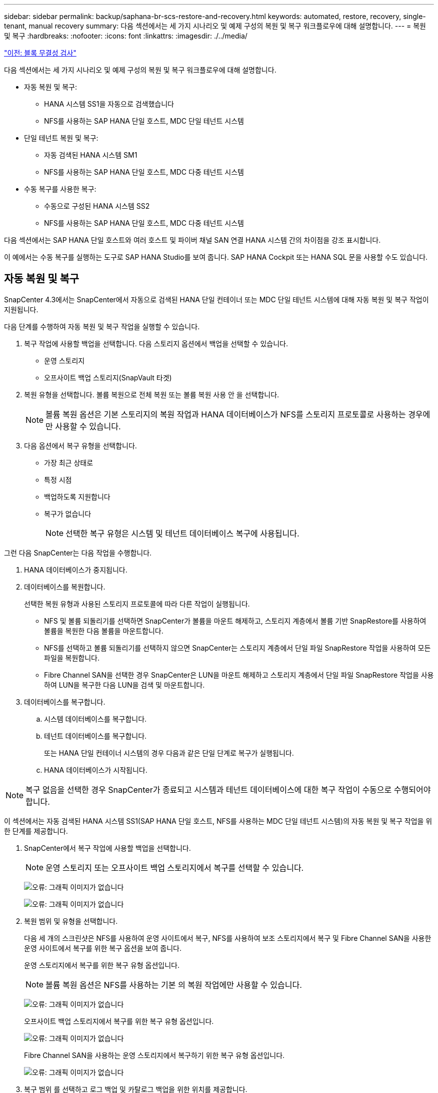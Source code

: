 ---
sidebar: sidebar 
permalink: backup/saphana-br-scs-restore-and-recovery.html 
keywords: automated, restore, recovery, single-tenant, manual recovery 
summary: 다음 섹션에서는 세 가지 시나리오 및 예제 구성의 복원 및 복구 워크플로우에 대해 설명합니다. 
---
= 복원 및 복구
:hardbreaks:
:nofooter: 
:icons: font
:linkattrs: 
:imagesdir: ./../media/


link:saphana-br-scs-block-integrity-check.html["이전: 블록 무결성 검사"]

다음 섹션에서는 세 가지 시나리오 및 예제 구성의 복원 및 복구 워크플로우에 대해 설명합니다.

* 자동 복원 및 복구:
+
** HANA 시스템 SS1을 자동으로 검색했습니다
** NFS를 사용하는 SAP HANA 단일 호스트, MDC 단일 테넌트 시스템


* 단일 테넌트 복원 및 복구:
+
** 자동 검색된 HANA 시스템 SM1
** NFS를 사용하는 SAP HANA 단일 호스트, MDC 다중 테넌트 시스템


* 수동 복구를 사용한 복구:
+
** 수동으로 구성된 HANA 시스템 SS2
** NFS를 사용하는 SAP HANA 단일 호스트, MDC 다중 테넌트 시스템




다음 섹션에서는 SAP HANA 단일 호스트와 여러 호스트 및 파이버 채널 SAN 연결 HANA 시스템 간의 차이점을 강조 표시합니다.

이 예에서는 수동 복구를 실행하는 도구로 SAP HANA Studio를 보여 줍니다. SAP HANA Cockpit 또는 HANA SQL 문을 사용할 수도 있습니다.



== 자동 복원 및 복구

SnapCenter 4.3에서는 SnapCenter에서 자동으로 검색된 HANA 단일 컨테이너 또는 MDC 단일 테넌트 시스템에 대해 자동 복원 및 복구 작업이 지원됩니다.

다음 단계를 수행하여 자동 복원 및 복구 작업을 실행할 수 있습니다.

. 복구 작업에 사용할 백업을 선택합니다. 다음 스토리지 옵션에서 백업을 선택할 수 있습니다.
+
** 운영 스토리지
** 오프사이트 백업 스토리지(SnapVault 타겟)


. 복원 유형을 선택합니다. 볼륨 복원으로 전체 복원 또는 볼륨 복원 사용 안 을 선택합니다.
+

NOTE: 볼륨 복원 옵션은 기본 스토리지의 복원 작업과 HANA 데이터베이스가 NFS를 스토리지 프로토콜로 사용하는 경우에만 사용할 수 있습니다.

. 다음 옵션에서 복구 유형을 선택합니다.
+
** 가장 최근 상태로
** 특정 시점
** 백업하도록 지원합니다
** 복구가 없습니다
+

NOTE: 선택한 복구 유형은 시스템 및 테넌트 데이터베이스 복구에 사용됩니다.





그런 다음 SnapCenter는 다음 작업을 수행합니다.

. HANA 데이터베이스가 중지됩니다.
. 데이터베이스를 복원합니다.
+
선택한 복원 유형과 사용된 스토리지 프로토콜에 따라 다른 작업이 실행됩니다.

+
** NFS 및 볼륨 되돌리기를 선택하면 SnapCenter가 볼륨을 마운트 해제하고, 스토리지 계층에서 볼륨 기반 SnapRestore를 사용하여 볼륨을 복원한 다음 볼륨을 마운트합니다.
** NFS를 선택하고 볼륨 되돌리기를 선택하지 않으면 SnapCenter는 스토리지 계층에서 단일 파일 SnapRestore 작업을 사용하여 모든 파일을 복원합니다.
** Fibre Channel SAN을 선택한 경우 SnapCenter은 LUN을 마운트 해제하고 스토리지 계층에서 단일 파일 SnapRestore 작업을 사용하여 LUN을 복구한 다음 LUN을 검색 및 마운트합니다.


. 데이터베이스를 복구합니다.
+
.. 시스템 데이터베이스를 복구합니다.
.. 테넌트 데이터베이스를 복구합니다.
+
또는 HANA 단일 컨테이너 시스템의 경우 다음과 같은 단일 단계로 복구가 실행됩니다.

.. HANA 데이터베이스가 시작됩니다.





NOTE: 복구 없음을 선택한 경우 SnapCenter가 종료되고 시스템과 테넌트 데이터베이스에 대한 복구 작업이 수동으로 수행되어야 합니다.

이 섹션에서는 자동 검색된 HANA 시스템 SS1(SAP HANA 단일 호스트, NFS를 사용하는 MDC 단일 테넌트 시스템)의 자동 복원 및 복구 작업을 위한 단계를 제공합니다.

. SnapCenter에서 복구 작업에 사용할 백업을 선택합니다.
+

NOTE: 운영 스토리지 또는 오프사이트 백업 스토리지에서 복구를 선택할 수 있습니다.

+
image:saphana-br-scs-image96.png["오류: 그래픽 이미지가 없습니다"]

+
image:saphana-br-scs-image97.png["오류: 그래픽 이미지가 없습니다"]

. 복원 범위 및 유형을 선택합니다.
+
다음 세 개의 스크린샷은 NFS를 사용하여 운영 사이트에서 복구, NFS를 사용하여 보조 스토리지에서 복구 및 Fibre Channel SAN을 사용한 운영 사이트에서 복구를 위한 복구 옵션을 보여 줍니다.

+
운영 스토리지에서 복구를 위한 복구 유형 옵션입니다.

+

NOTE: 볼륨 복원 옵션은 NFS를 사용하는 기본 의 복원 작업에만 사용할 수 있습니다.

+
image:saphana-br-scs-image98.png["오류: 그래픽 이미지가 없습니다"]

+
오프사이트 백업 스토리지에서 복구를 위한 복구 유형 옵션입니다.

+
image:saphana-br-scs-image99.jpeg["오류: 그래픽 이미지가 없습니다"]

+
Fibre Channel SAN을 사용하는 운영 스토리지에서 복구하기 위한 복구 유형 옵션입니다.

+
image:saphana-br-scs-image100.png["오류: 그래픽 이미지가 없습니다"]

. 복구 범위 를 선택하고 로그 백업 및 카탈로그 백업을 위한 위치를 제공합니다.
+

NOTE: SnapCenter는 HANA global.ini 파일의 기본 경로 또는 변경된 경로를 사용하여 로그 및 카탈로그 백업 위치를 미리 채웁니다.

+
image:saphana-br-scs-image101.png["오류: 그래픽 이미지가 없습니다"]

. 선택 사항인 PreRestore 명령을 입력합니다.
+
image:saphana-br-scs-image102.png["오류: 그래픽 이미지가 없습니다"]

. 선택 사항인 post-restore 명령을 입력합니다.
+
image:saphana-br-scs-image103.png["오류: 그래픽 이미지가 없습니다"]

. 선택적 이메일 설정을 입력합니다.
+
image:saphana-br-scs-image104.png["오류: 그래픽 이미지가 없습니다"]

. 복원 작업을 시작하려면 마침 을 클릭합니다.
+
image:saphana-br-scs-image105.png["오류: 그래픽 이미지가 없습니다"]

. SnapCenter는 복원 및 복구 작업을 실행합니다. 이 예에서는 복원 및 복구 작업의 작업 세부 정보를 보여 줍니다.
+
image:saphana-br-scs-image106.png["오류: 그래픽 이미지가 없습니다"]





== 단일 테넌트 복원 및 복구 작업

SnapCenter 4.3에서는 단일 테넌트(single-tenant) 복원 작업이 단일 테넌트가 있는 HANA MDC 시스템 또는 SnapCenter에서 자동으로 검색된 여러 테넌트에서 지원됩니다.

단일 테넌트 복원 및 복구 작업은 다음 단계를 통해 수행할 수 있습니다.

. 복원 및 복구할 테넌트를 중지합니다.
. SnapCenter를 사용하여 테넌트를 복구합니다.
+
** 운영 스토리지에서 복구할 경우 SnapCenter는 다음 작업을 실행합니다.
+
*** * NFS. * 스토리지 테넌트 데이터베이스의 모든 파일에 대한 단일 파일 SnapRestore 작업
*** * SAN. * LUN을 데이터베이스 호스트에 복제 및 연결하고 테넌트 데이터베이스의 모든 파일을 복사합니다.


** 보조 스토리지에서 복구할 경우 SnapCenter는 다음 작업을 실행합니다.
+
*** * NFS. * 테넌트 데이터베이스의 모든 파일에 대한 스토리지 SnapVault 복원 작업
*** * SAN. * LUN을 데이터베이스 호스트에 복제 및 연결하고 테넌트 데이터베이스의 모든 파일을 복사합니다




. HANA Studio, Cockpit 또는 SQL 문으로 테넌트를 복구합니다.


이 섹션에서는 자동 검색된 HANA 시스템 SM1(SAP HANA 단일 호스트, NFS를 사용하는 MDC 다중 테넌트 시스템)의 기본 스토리지에서 복구 작업을 수행하는 단계를 제공합니다. 사용자 입력 관점에서 볼 때 워크플로는 파이버 채널 SAN 설정에서 2차 또는 복원의 경우와 동일합니다.

. 테넌트 데이터베이스를 중지합니다.
+
....
sm1adm@hana-2:/usr/sap/SM1/HDB00> hdbsql -U SYSKEY
Welcome to the SAP HANA Database interactive terminal.
Type:  \h for help with commands
       \q to quit
hdbsql=>
hdbsql SYSTEMDB=> alter system stop database tenant2;
0 rows affected (overall time 14.215281 sec; server time 14.212629 sec)
hdbsql SYSTEMDB=>
....
. SnapCenter에서 복구 작업에 사용할 백업을 선택합니다.
+
image:saphana-br-scs-image107.png["오류: 그래픽 이미지가 없습니다"]

. 복구할 테넌트를 선택합니다.
+

NOTE: SnapCenter는 선택한 백업에 포함된 모든 테넌트의 목록을 표시합니다.

+
image:saphana-br-scs-image108.png["오류: 그래픽 이미지가 없습니다"]

+
SnapCenter 4.3에서는 단일 테넌트 복구가 지원되지 않습니다. 복구 안 함 은 미리 선택되어 있으며 변경할 수 없습니다.

+
image:saphana-br-scs-image109.png["오류: 그래픽 이미지가 없습니다"]

. 선택 사항인 PreRestore 명령을 입력합니다.
+
image:saphana-br-scs-image110.png["오류: 그래픽 이미지가 없습니다"]

. 선택 사항인 사후 복원 명령을 입력합니다.
+
image:saphana-br-scs-image111.png["오류: 그래픽 이미지가 없습니다"]

. 선택적 이메일 설정을 입력합니다.
+
image:saphana-br-scs-image112.png["오류: 그래픽 이미지가 없습니다"]

. 복원 작업을 시작하려면 마침 을 클릭합니다.
+
image:saphana-br-scs-image113.png["오류: 그래픽 이미지가 없습니다"]

+
복구 작업은 SnapCenter에서 실행합니다. 이 예에서는 복원 작업의 작업 세부 정보를 보여 줍니다.

+
image:saphana-br-scs-image114.png["오류: 그래픽 이미지가 없습니다"]

+

NOTE: 테넌트 복원 작업이 완료되면 테넌트 관련 데이터만 복구됩니다. HANA 데이터베이스 호스트의 파일 시스템에서는 복원된 데이터 파일과 테넌트의 스냅샷 백업 ID 파일을 사용할 수 있습니다.

+
....
sm1adm@hana-2:/usr/sap/SM1/HDB00> ls -al /hana/data/SM1/mnt00001/*
-rw-r--r-- 1 sm1adm sapsys   17 Dec  6 04:01 /hana/data/SM1/mnt00001/nameserver.lck
/hana/data/SM1/mnt00001/hdb00001:
total 3417776
drwxr-x--- 2 sm1adm sapsys       4096 Dec  6 01:14 .
drwxr-x--- 6 sm1adm sapsys       4096 Nov 20 09:35 ..
-rw-r----- 1 sm1adm sapsys 3758096384 Dec  6 03:59 datavolume_0000.dat
-rw-r----- 1 sm1adm sapsys          0 Nov 20 08:36 __DO_NOT_TOUCH_FILES_IN_THIS_DIRECTORY__
-rw-r----- 1 sm1adm sapsys         36 Nov 20 08:37 landscape.id
/hana/data/SM1/mnt00001/hdb00002.00003:
total 67772
drwxr-xr-- 2 sm1adm sapsys      4096 Nov 20 08:37 .
drwxr-x--- 6 sm1adm sapsys      4096 Nov 20 09:35 ..
-rw-r--r-- 1 sm1adm sapsys 201441280 Dec  6 03:59 datavolume_0000.dat
-rw-r--r-- 1 sm1adm sapsys         0 Nov 20 08:37 __DO_NOT_TOUCH_FILES_IN_THIS_DIRECTORY__
/hana/data/SM1/mnt00001/hdb00002.00004:
total 3411836
drwxr-xr-- 2 sm1adm sapsys       4096 Dec  6 03:57 .
drwxr-x--- 6 sm1adm sapsys       4096 Nov 20 09:35 ..
-rw-r--r-- 1 sm1adm sapsys 3758096384 Dec  6 01:14 datavolume_0000.dat
-rw-r--r-- 1 sm1adm sapsys          0 Nov 20 09:35 __DO_NOT_TOUCH_FILES_IN_THIS_DIRECTORY__
-rw-r----- 1 sm1adm sapsys     155648 Dec  6 01:14 snapshot_databackup_0_1
/hana/data/SM1/mnt00001/hdb00003.00003:
total 3364216
drwxr-xr-- 2 sm1adm sapsys       4096 Dec  6 01:14 .
drwxr-x--- 6 sm1adm sapsys       4096 Nov 20 09:35 ..
-rw-r--r-- 1 sm1adm sapsys 3758096384 Dec  6 03:59 datavolume_0000.dat
-rw-r--r-- 1 sm1adm sapsys          0 Nov 20 08:37 __DO_NOT_TOUCH_FILES_IN_THIS_DIRECTORY__
sm1adm@hana-2:/usr/sap/SM1/HDB00>
....
. HANA Studio로 복구를 시작합니다.
+
image:saphana-br-scs-image115.png["오류: 그래픽 이미지가 없습니다"]

. 테넌트를 선택합니다.
+
image:saphana-br-scs-image116.png["오류: 그래픽 이미지가 없습니다"]

. 복구 유형을 선택합니다.
+
image:saphana-br-scs-image117.png["오류: 그래픽 이미지가 없습니다"]

. 백업 카탈로그 위치를 제공합니다.
+
image:saphana-br-scs-image118.png["오류: 그래픽 이미지가 없습니다"]

+
image:saphana-br-scs-image119.png["오류: 그래픽 이미지가 없습니다"]

+
백업 카탈로그 내에서 복원된 백업은 녹색 아이콘으로 강조 표시됩니다. 외부 백업 ID는 이전에 SnapCenter에서 선택한 백업 이름을 표시합니다.

. 녹색 아이콘이 있는 항목을 선택하고 다음 을 클릭합니다.
+
image:saphana-br-scs-image120.png["오류: 그래픽 이미지가 없습니다"]

. 로그 백업 위치를 제공합니다.
+
image:saphana-br-scs-image121.png["오류: 그래픽 이미지가 없습니다"]

. 필요에 따라 다른 설정을 선택합니다.
+
image:saphana-br-scs-image122.png["오류: 그래픽 이미지가 없습니다"]

. 테넌트 복구 작업을 시작합니다.
+
image:saphana-br-scs-image123.png["오류: 그래픽 이미지가 없습니다"]

+
image:saphana-br-scs-image124.png["오류: 그래픽 이미지가 없습니다"]





=== 수동 복구를 사용하여 복원합니다

SAP HANA Studio 및 SnapCenter를 사용하여 SAP HANA MDC 단일 테넌트 시스템을 복원 및 복구하려면 다음 단계를 수행하십시오.

. SAP HANA Studio를 사용하여 복원 및 복구 프로세스 준비:
+
.. Recover System Database(시스템 데이터베이스 복구) 를 선택하고 SAP HANA 시스템의 종료를 확인합니다.
.. 복구 유형 및 로그 백업 위치를 선택합니다.
.. 데이터 백업 목록이 표시됩니다. 백업을 선택하여 외부 백업 ID를 확인합니다.


. SnapCenter를 사용하여 복원 프로세스 수행:
+
.. 리소스의 토폴로지 뷰에서 로컬 복사본을 선택하여 운영 스토리지에서 복원하거나 볼트 복사본을 선택하여 오프 사이트 백업 스토리지에서 복구하십시오.
.. SAP HANA Studio의 외부 백업 ID 또는 설명 필드와 일치하는 SnapCenter 백업을 선택합니다.
.. 복원 프로세스를 시작합니다.
+

NOTE: 운영 스토리지에서 볼륨 기반 복원을 선택한 경우, 복원을 시작하기 전에 데이터 볼륨을 모든 SAP HANA 데이터베이스 호스트에서 마운트 해제하고 복원 프로세스가 완료된 후 다시 마운트해야 합니다.

+

NOTE: FC를 사용하는 SAP HANA 다중 호스트 설정에서는 데이터베이스의 종료 및 시작 프로세스 중에 SAP HANA 이름 서버에서 마운트 해제 및 마운트 작업이 실행됩니다.



. SAP HANA Studio를 사용하여 시스템 데이터베이스에 대한 복구 프로세스 실행:
+
.. 백업 목록에서 새로 고침 을 클릭하고 복구에 사용할 수 있는 백업(녹색 아이콘으로 표시됨)을 선택합니다.
.. 복구 프로세스를 시작합니다. 복구 프로세스가 완료되면 시스템 데이터베이스가 시작됩니다.


. SAP HANA Studio를 사용하여 테넌트 데이터베이스에 대한 복구 프로세스 실행:
+
.. Recover Tenant Database 를 선택하고 복구할 테넌트를 선택합니다.
.. 복구 유형 및 로그 백업 위치를 선택합니다.
+
데이터 백업 목록이 표시됩니다. 데이터 볼륨이 이미 복원되었기 때문에 테넌트 백업은 사용 가능으로 표시됩니다(녹색).

.. 이 백업을 선택하고 복구 프로세스를 시작합니다. 복구 프로세스가 완료되면 테넌트 데이터베이스가 자동으로 시작됩니다.




다음 섹션에서는 수동으로 구성된 HANA 시스템 SS2(SAP HANA 단일 호스트, NFS를 사용하는 MDC 다중 테넌트 시스템)의 복원 및 복구 작업 단계를 설명합니다.

. SAP HANA Studio에서 시스템 데이터베이스 복구 옵션을 선택하여 시스템 데이터베이스 복구를 시작합니다.
+
image:saphana-br-scs-image125.png["오류: 그래픽 이미지가 없습니다"]

. 확인 을 클릭하여 SAP HANA 데이터베이스를 종료합니다.
+
image:saphana-br-scs-image126.png["오류: 그래픽 이미지가 없습니다"]

+
SAP HANA 시스템이 종료되고 복구 마법사가 시작됩니다.

. 복구 유형을 선택하고 다음 을 클릭합니다.
+
image:saphana-br-scs-image127.png["오류: 그래픽 이미지가 없습니다"]

. 백업 카탈로그 위치를 입력하고 Next를 클릭합니다.
+
image:saphana-br-scs-image128.png["오류: 그래픽 이미지가 없습니다"]

. 사용 가능한 백업 목록은 백업 카탈로그 콘텐츠를 기반으로 표시됩니다. 필요한 백업을 선택하고 외부 백업 ID를 기록합니다. 이 예에서는 가장 최근 백업입니다.
+
image:saphana-br-scs-image129.png["오류: 그래픽 이미지가 없습니다"]

. 모든 데이터 볼륨을 마운트 해제합니다.
+
....
umount /hana/data/SS2/mnt00001
....
+

NOTE: NFS를 사용하는 SAP HANA 다중 호스트 시스템의 경우 각 호스트의 모든 데이터 볼륨을 마운트 해제해야 합니다.

+

NOTE: FC를 사용하는 SAP HANA 다중 호스트 설정에서는 마운트 해제 작업이 종료 프로세스의 일부로 SAP HANA 네임 서버에서 실행됩니다.

. SnapCenter GUI에서 리소스 토폴로지 뷰를 선택하고 복구할 백업을 선택합니다. 이 예에서는 가장 최근의 기본 백업입니다. 복원 아이콘을 클릭하여 복원을 시작합니다.
+
image:saphana-br-scs-image130.png["오류: 그래픽 이미지가 없습니다"]

+
SnapCenter 복원 마법사가 시작됩니다.

. 복구 유형 Complete Resource 또는 File Level을 선택합니다.
+
볼륨 기반 복원을 사용하려면 Complete Resource(리소스 완료) 를 선택합니다.

+
image:saphana-br-scs-image131.png["오류: 그래픽 이미지가 없습니다"]

. 모든 파일에 단일 파일 SnapRestore 작업을 사용하려면 파일 레벨 및 모두 를 선택합니다.
+
image:saphana-br-scs-image132.png["오류: 그래픽 이미지가 없습니다"]

+

NOTE: SAP HANA 다중 호스트 시스템의 파일 레벨 복구를 수행하려면 모든 볼륨을 선택합니다.

+
image:saphana-br-scs-image133.png["오류: 그래픽 이미지가 없습니다"]

. (선택 사항) 중앙 HANA 플러그인 호스트에서 실행되는 SAP HANA 플러그인에서 실행해야 하는 명령을 지정합니다. 다음 을 클릭합니다.
+
image:saphana-br-scs-image134.png["오류: 그래픽 이미지가 없습니다"]

. 선택적 명령을 지정하고 Next를 클릭합니다.
+
image:saphana-br-scs-image135.png["오류: 그래픽 이미지가 없습니다"]

. SnapCenter가 상태 이메일과 작업 로그를 전송할 수 있도록 알림 설정을 지정합니다. 다음 을 클릭합니다.
+
image:saphana-br-scs-image136.png["오류: 그래픽 이미지가 없습니다"]

. 요약을 검토하고 Finish(마침) 를 클릭하여 복원을 시작합니다.
+
image:saphana-br-scs-image137.png["오류: 그래픽 이미지가 없습니다"]

. 복원 작업이 시작되고 작업 창에서 로그 라인을 두 번 클릭하여 작업 로그를 표시할 수 있습니다.
+
image:saphana-br-scs-image138.png["오류: 그래픽 이미지가 없습니다"]

. 복원 프로세스가 완료될 때까지 기다립니다. 각 데이터베이스 호스트에서 모든 데이터 볼륨을 마운트합니다. 이 예에서는 하나의 볼륨만 데이터베이스 호스트에 다시 마운트해야 합니다.
+
....
mount /hana/data/SP1/mnt00001
....
. SAP HANA Studio로 이동하고 새로 고침 을 클릭하여 사용 가능한 백업 목록을 업데이트합니다. SnapCenter로 복구된 백업은 백업 목록에 녹색 아이콘과 함께 표시됩니다. 백업을 선택하고 다음 을 클릭합니다.
+
image:saphana-br-scs-image139.png["오류: 그래픽 이미지가 없습니다"]

. 로그 백업의 위치를 제공합니다. 다음 을 클릭합니다.
+
image:saphana-br-scs-image140.png["오류: 그래픽 이미지가 없습니다"]

. 필요에 따라 다른 설정을 선택합니다. Delta 백업 사용 이 선택되어 있지 않은지 확인합니다. 다음 을 클릭합니다.
+
image:saphana-br-scs-image141.png["오류: 그래픽 이미지가 없습니다"]

. 복구 설정을 검토하고 마침 을 클릭합니다.
+
image:saphana-br-scs-image142.png["오류: 그래픽 이미지가 없습니다"]

. 복구 프로세스가 시작됩니다. 시스템 데이터베이스 복구가 완료될 때까지 기다립니다.
+
image:saphana-br-scs-image143.png["오류: 그래픽 이미지가 없습니다"]

. SAP HANA Studio에서 시스템 데이터베이스의 항목을 선택하고 Backup Recovery - Recover Tenant Database를 시작합니다.
+
image:saphana-br-scs-image144.png["오류: 그래픽 이미지가 없습니다"]

. 복구할 테넌트를 선택하고 다음 을 클릭합니다.
+
image:saphana-br-scs-image145.png["오류: 그래픽 이미지가 없습니다"]

. 복구 유형을 지정하고 Next를 클릭합니다.
+
image:saphana-br-scs-image146.png["오류: 그래픽 이미지가 없습니다"]

. 백업 카탈로그 위치를 확인하고 Next를 클릭합니다.
+
image:saphana-br-scs-image147.png["오류: 그래픽 이미지가 없습니다"]

. 테넌트 데이터베이스가 오프라인 상태인지 확인합니다. 계속하려면 확인을 클릭하십시오.
+
image:saphana-br-scs-image148.png["오류: 그래픽 이미지가 없습니다"]

. 시스템 데이터베이스 복구 전에 데이터 볼륨 복구가 수행되었으므로 테넌트 백업을 즉시 사용할 수 있습니다. 녹색으로 강조 표시된 백업을 선택하고 다음 을 클릭합니다.
+
image:saphana-br-scs-image149.png["오류: 그래픽 이미지가 없습니다"]

. 로그 백업 위치를 확인하고 Next를 클릭합니다.
+
image:saphana-br-scs-image150.png["오류: 그래픽 이미지가 없습니다"]

. 필요에 따라 다른 설정을 선택합니다. Delta 백업 사용 이 선택되어 있지 않은지 확인합니다. 다음 을 클릭합니다.
+
image:saphana-br-scs-image151.png["오류: 그래픽 이미지가 없습니다"]

. Finish를 클릭하여 복구 설정을 검토하고 테넌트 데이터베이스의 복구 프로세스를 시작합니다.
+
image:saphana-br-scs-image152.png["오류: 그래픽 이미지가 없습니다"]

. 복구가 완료되고 테넌트 데이터베이스가 시작될 때까지 기다립니다.
+
image:saphana-br-scs-image153.png["오류: 그래픽 이미지가 없습니다"]

+
SAP HANA 시스템이 가동되어 실행 중입니다.

+

NOTE: 여러 테넌트가 있는 SAP HANA MDC 시스템의 경우 각 테넌트에 대해 20–29단계를 반복해야 합니다.



link:saphana-br-scs-advanced-configuration-and-tuning.html["다음: 고급 구성 및 조정."]
